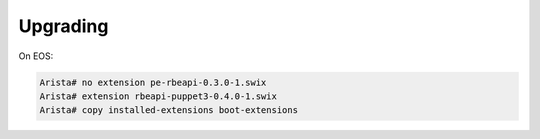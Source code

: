 Upgrading
=========

.. contents:: :local:

On EOS:

.. code-block:: console

  Arista# no extension pe-rbeapi-0.3.0-1.swix
  Arista# extension rbeapi-puppet3-0.4.0-1.swix
  Arista# copy installed-extensions boot-extensions
